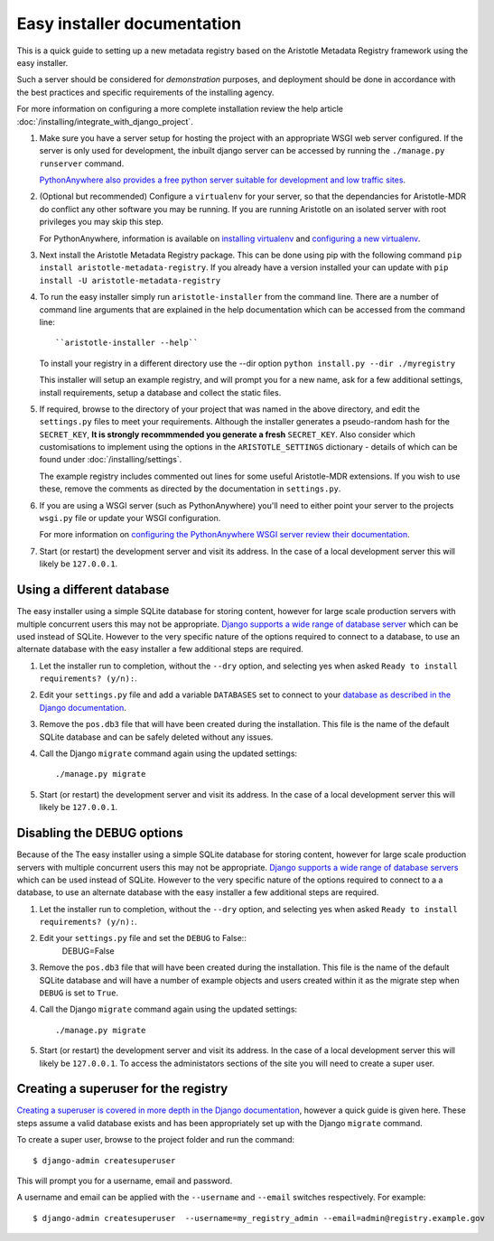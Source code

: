 Easy installer documentation
----------------------------

This is a quick guide to setting up a new metadata registry based on
the Aristotle Metadata Registry framework using the easy installer.

Such a server should be considered for *demonstration* purposes, and deployment
should be done in accordance with the best practices and specific requirements
of the installing agency.

For more information on configuring a more complete installation review the help article
:doc:`/installing/integrate_with_django_project`.

#. Make sure you have a server setup for hosting the project with an appropriate
   WSGI web server configured. If the server is only used for development, the inbuilt
   django server can be accessed by running the ``./manage.py runserver`` command.

   `PythonAnywhere also provides a free python server suitable for development and low
   traffic sites <http://www.PythonAnywhere.com>`_.

#. (Optional but recommended) Configure a ``virtualenv`` for your server, so that the dependancies
   for Aristotle-MDR do conflict any other software you may be running. If you are running
   Aristotle on an isolated server with root privileges you may skip this step.

   For PythonAnywhere, information is available on
   `installing virtualenv <https://www.pythonanywhere.com/wiki/InstallingVirtualenvWrapper>`_
   and `configuring a new virtualenv <https://www.pythonanywhere.com/wiki/VirtualEnvForNewerDjango>`_.

#. Next install the Aristotle Metadata Registry package. 
   This can be done using pip with the following command ``pip install aristotle-metadata-registry``.
   If you already have a version installed your can update with ``pip install -U aristotle-metadata-registry``

#. To run the easy installer simply run ``aristotle-installer`` from the command line. There are a number of command line arguments that are explained in the help documentation which can be accessed from the command line::

    ``aristotle-installer --help``

   To install your registry in a different directory use the --dir option ``python install.py --dir ./myregistry``

   This installer will setup an example registry, and will prompt you for a new name, ask for a few
   additional settings, install requirements, setup a database and collect the static files.

#. If required, browse to the directory of your project that was named in the above directory,
   and edit the ``settings.py`` files to meet your requirements.
   Although the installer generates a pseudo-random hash for the ``SECRET_KEY``,
   **It is strongly recommmended you generate a fresh** ``SECRET_KEY``. Also consider which
   customisations to implement using the options in the ``ARISTOTLE_SETTINGS``
   dictionary - details of which can be found under :doc:`/installing/settings`.

   The example registry includes commented out lines for some useful Aristotle-MDR extensions.
   If you wish to use these, remove the comments as directed by the documentation in ``settings.py``.

#. If you are using a WSGI server (such as PythonAnywhere) you'll need to either point your server to
   the projects ``wsgi.py`` file or update your WSGI configuration.

   For more information on `configuring the PythonAnywhere WSGI server review their documentation <https://www.pythonanywhere.com/wiki/DjangoTutorial>`_.

#. Start (or restart) the development server and visit its address.
   In the case of a local development server this will likely be ``127.0.0.1``.

Using a different database
==========================

The easy installer using a simple SQLite database for storing content, however for
large scale production servers with multiple concurrent users this may not be
appropriate. `Django supports a wide range of database server <https://docs.djangoproject.com/en/stable/ref/databases/>`_
which can be used instead of SQLite. However to the very specific nature of the
options required to connect to a database, to use an alternate database with
the easy installer a few additional steps are required.

1. Let the installer run to completion, without the ``--dry`` option, and
   selecting yes when asked ``Ready to install requirements? (y/n):``.

2. Edit your ``settings.py`` file and add a variable ``DATABASES`` set to connect
   to your `database as described in the Django documentation <https://docs.djangoproject.com/en/stable/ref/databases/>`_.

3. Remove the ``pos.db3`` file that will have been created during the installation.
   This file is the name of the default SQLite database and can be safely deleted
   without any issues.

4. Call the Django ``migrate`` command again using the updated settings::

    ./manage.py migrate

5. Start (or restart) the development server and visit its address.
   In the case of a local development server this will likely be ``127.0.0.1``.

Disabling the DEBUG options
===========================

Because of the The easy installer using a simple SQLite database for storing content, however for
large scale production servers with multiple concurrent users this may not be
appropriate. `Django supports a wide range of database servers <https://docs.djangoproject.com/en/stable/ref/databases/>`_
which can be used instead of SQLite. However to the very specific nature of the
options required to connect to a a database, to use an alternate database with
the easy installer a few additional steps are required.

1. Let the installer run to completion, without the ``--dry`` option, and
   selecting yes when asked ``Ready to install requirements? (y/n):``.

2. Edit your ``settings.py`` file and set the ``DEBUG`` to False::
    DEBUG=False

3. Remove the ``pos.db3`` file that will have been created during the installation.
   This file is the name of the default SQLite database and will have a number of
   example objects and users created within it as the migrate step when ``DEBUG``
   is set to ``True``.

4. Call the Django ``migrate`` command again using the updated settings::

    ./manage.py migrate

5. Start (or restart) the development server and visit its address.
   In the case of a local development server this will likely be ``127.0.0.1``.
   To access the administators sections of the site you will need to create
   a super user.

Creating a superuser for the registry
=====================================

`Creating a superuser is covered in more depth in the Django documentation <https://docs.djangoproject.com/en/1.8/ref/django-admin/#django-admin-createsuperuser>`_,
however a quick guide is given here. These steps assume a valid database exists
and has been appropriately set up with the Django ``migrate`` command.

To create a super user, browse to the project folder and run the command::

    $ django-admin createsuperuser

This will prompt you for a username, email and password.

A username and email can be applied with the ``--username`` and ``--email``
switches respectively. For example::

    $ django-admin createsuperuser  --username=my_registry_admin --email=admin@registry.example.gov
